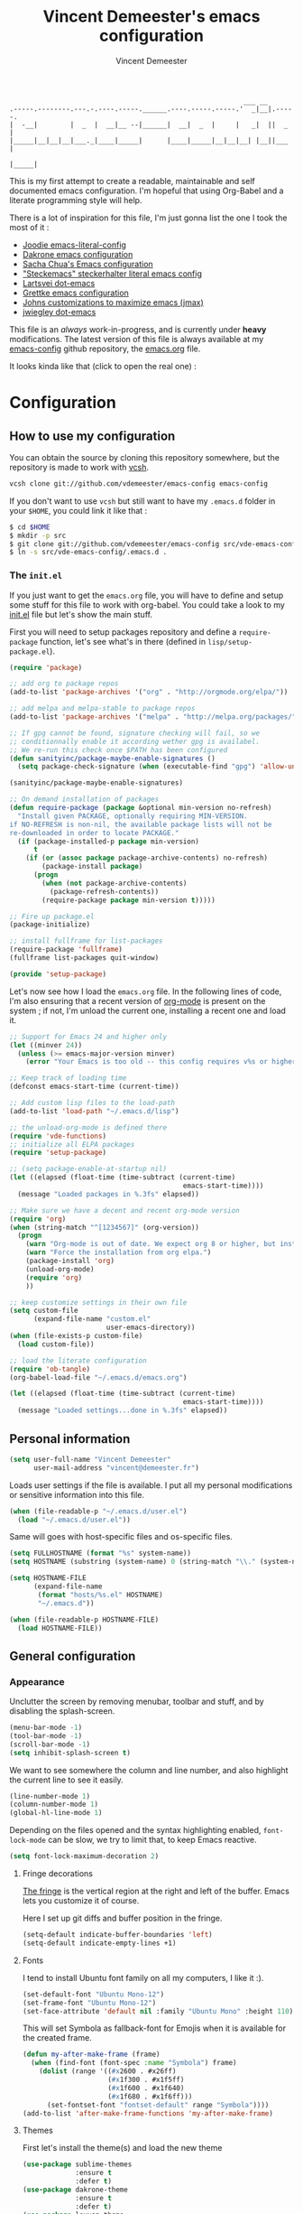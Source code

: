 #+TITLE: Vincent Demeester's emacs configuration
#+AUTHOR: Vincent Demeester
#+EMAIL: vincent [at] demeester [dot] fr

#+begin_src
                                                              ___ __
    .-----.--------.---.-.----.-----.______.----.-----.-----.'  _|__|.-----.
    |  -__|        |  _  |  __|__ --|______|  __|  _  |     |   _|  ||  _  |
    |_____|__|__|__|___._|____|_____|      |____|_____|__|__|__| |__||___  |
                                                                     |_____|
#+end_src

This is my first attempt to create a readable, maintainable and self
documented emacs configuration. I'm hopeful that using Org-Babel and a
literate programming style will help.

There is a lot of inspiration for this file, I'm just gonna list the
one I took the most of it :

- [[https://github.com/joodie/emacs-literal-config/blob/master/emacs.org][Joodie emacs-literal-config]]
- [[https://github.com/dakrone/dakrone-dotfiles/blob/master/.emacs.d/settings.org][Dakrone emacs configuration]]
- [[http://pages.sachachua.com/.emacs.d/Sacha.html][Sacha Chua's Emacs configuration]]
- [[https://github.com/steckerhalter/steckemacs/blob/master/steckemacs.org]["Steckemacs" steckerhalter literal emacs config]]
- [[https://github.com/larstvei/dot-emacs][Lartsvei dot-emacs]]
- [[https://github.com/grettke/home/blob/master/.emacs.el][Grettke emacs configuration]]
- [[https://github.com/jkitchin/jmax][Johns customizations to maximize emacs (jmax)]]
- [[https://github.com/jwiegley/dot-emacs][jwiegley dot-emacs]]

This file is an /always/ work-in-progress, and is currently under
*heavy* modifications. The latest version of this file is always
available at my [[https://github.com/vdemeester/emacs-config][emacs-config]] github repository, the [[https://github.com/vdemeester/emacs-config/blob/master/.emacs.d/emacs.org][emacs.org]] file.

It looks kinda like that (click to open the real one) :

[[./.emacs.d/images/emacs-config.png][./.emacs.d/images/emacs-config-small.png]]

* Configuration
** How to use my configuration

   You can obtain the source by cloning this repository somewhere, but the repository
   is made to work with [[https://github.com/RichiH/vcsh][vcsh]].

   #+BEGIN_SRC sh
  vcsh clone git://github.com/vdemeester/emacs-config emacs-config
   #+END_SRC

   If you don't want to use =vcsh= but still want to have my =.emacs.d= folder
   in your =$HOME=, you could link it like that :

   #+BEGIN_SRC sh
  $ cd $HOME
  $ mkdir -p src
  $ git clone git://github.com/vdemeester/emacs-config src/vde-emacs-config
  $ ln -s src/vde-emacs-config/.emacs.d .
   #+END_SRC

*** The =init.el=

    If you just want to get the =emacs.org= file, you will have to define and setup
    some stuff for this file to work with org-babel. You could take a look to my
    [[https://github.com/vdemeester/emacs-config/blob/master/.emacs.d/init.el][init.el]] file but let's show the main stuff.

    First you will need to setup packages repository and define a =require-package=
    function, let's see what's in there (defined in =lisp/setup-package.el=).


    #+BEGIN_SRC emacs-lisp :tangle no
  (require 'package)

  ;; add org to package repos
  (add-to-list 'package-archives '("org" . "http://orgmode.org/elpa/"))

  ;; add melpa and melpa-stable to package repos
  (add-to-list 'package-archives '("melpa" . "http://melpa.org/packages/"))

  ;; If gpg cannot be found, signature checking will fail, so we
  ;; conditionnally enable it according wether gpg is availabel.
  ;; We re-run this check once $PATH has been configured
  (defun sanityinc/package-maybe-enable-signatures ()
    (setq package-check-signature (when (executable-find "gpg") 'allow-unsigned)))

  (sanityinc/package-maybe-enable-signatures)

  ;; On demand installation of packages
  (defun require-package (package &optional min-version no-refresh)
    "Install given PACKAGE, optionally requiring MIN-VERSION.
  if NO-REFRESH is non-nil, the available package lists will not be
  re-downloaded in order to locate PACKAGE."
    (if (package-installed-p package min-version)
        t
      (if (or (assoc package package-archive-contents) no-refresh)
          (package-install package)
        (progn
          (when (not package-archive-contents)
            (package-refresh-contents))
          (require-package package min-version t)))))

  ;; Fire up package.el
  (package-initialize)

  ;; install fullframe for list-packages
  (require-package 'fullframe)
  (fullframe list-packages quit-window)

  (provide 'setup-package)
    #+END_SRC

    Let's now see how I load the =emacs.org= file. In the following lines of code,
    I'm also ensuring that a recent version of [[http://orgmode.org/][org-mode]] is present on the system ;
    if not, I'm unload the current one, installing a recent one and load it.

    #+BEGIN_SRC emacs-lisp :tangle no
  ;; Support for Emacs 24 and higher only
  (let ((minver 24))
    (unless (>= emacs-major-version minver)
      (error "Your Emacs is too old -- this config requires v%s or higher" minver)))

  ;; Keep track of loading time
  (defconst emacs-start-time (current-time))

  ;; Add custom lisp files to the load-path
  (add-to-list 'load-path "~/.emacs.d/lisp")

  ;; the unload-org-mode is defined there
  (require 'vde-functions)
  ;; initialize all ELPA packages
  (require 'setup-package)

  ;; (setq package-enable-at-startup nil)
  (let ((elapsed (float-time (time-subtract (current-time)
                                             emacs-start-time))))
    (message "Loaded packages in %.3fs" elapsed))

  ;; Make sure we have a decent and recent org-mode version
  (require 'org)
  (when (string-match "^[1234567]" (org-version))
    (progn
      (warn "Org-mode is out of date. We expect org 8 or higher, but instead we have %s" (org-version))
      (warn "Force the installation from org elpa.")
      (package-install 'org)
      (unload-org-mode)
      (require 'org)
      ))

  ;; keep customize settings in their own file
  (setq custom-file
        (expand-file-name "custom.el"
                          user-emacs-directory))
  (when (file-exists-p custom-file)
    (load custom-file))

  ;; load the literate configuration
  (require 'ob-tangle)
  (org-babel-load-file "~/.emacs.d/emacs.org")

  (let ((elapsed (float-time (time-subtract (current-time)
                                             emacs-start-time))))
    (message "Loaded settings...done in %.3fs" elapsed))

    #+END_SRC

** Personal information

   #+begin_src emacs-lisp
     (setq user-full-name "Vincent Demeester"
           user-mail-address "vincent@demeester.fr")
   #+end_src

   Loads user settings if the file is available. I put all my personal modifications or sensitive information into this file.

   #+BEGIN_SRC emacs-lisp
  (when (file-readable-p "~/.emacs.d/user.el")
    (load "~/.emacs.d/user.el"))
   #+END_SRC

   Same will goes with host-specific files and os-specific files.


   #+BEGIN_SRC emacs-lisp
  (setq FULLHOSTNAME (format "%s" system-name))
  (setq HOSTNAME (substring (system-name) 0 (string-match "\\." (system-name))))

  (setq HOSTNAME-FILE
        (expand-file-name
         (format "hosts/%s.el" HOSTNAME)
         "~/.emacs.d"))

  (when (file-readable-p HOSTNAME-FILE)
    (load HOSTNAME-FILE))
   #+END_SRC

** General configuration
*** Appearance

    Unclutter the screen by removing menubar, toolbar and stuff, and by disabling
    the splash-screen.

    #+begin_src emacs-lisp
      (menu-bar-mode -1)
      (tool-bar-mode -1)
      (scroll-bar-mode -1)
      (setq inhibit-splash-screen t)
    #+end_src

    We want to see somewhere the column and line number, and also highlight the
    current line to see it easily.

    #+begin_src emacs-lisp
      (line-number-mode 1)
      (column-number-mode 1)
      (global-hl-line-mode 1)
    #+end_src

    Depending on the files opened and the syntax highlighting enabled, ~font-lock-mode~
    can be slow, we try to limit that, to keep Emacs reactive.

    #+begin_src emacs-lisp
      (setq font-lock-maximum-decoration 2)
    #+end_src

**** Fringe decorations

     [[http://www.emacswiki.org/emacs/TheFringe][The fringe]] is the vertical region at the right and left of the
     buffer. Emacs lets you customize it of course.

     Here I set up git diffs and buffer position in the fringe.

     #+NAME: look-and-feel
     #+BEGIN_SRC emacs-lisp
       (setq-default indicate-buffer-boundaries 'left)
       (setq-default indicate-empty-lines +1)
     #+END_SRC

**** Fonts

     I tend to install Ubuntu font family on all my computers, I like
     it :).

     #+begin_src emacs-lisp
       (set-default-font "Ubuntu Mono-12")
       (set-frame-font "Ubuntu Mono-12")
       (set-face-attribute 'default nil :family "Ubuntu Mono" :height 110)
     #+end_src

     This will set Symbola as fallback-font for Emojis when it is available for the created frame.

     #+BEGIN_SRC emacs-lisp
       (defun my-after-make-frame (frame)
         (when (find-font (font-spec :name "Symbola") frame)
           (dolist (range '((#x2600 . #x26ff)
                            (#x1f300 . #x1f5ff)
                            (#x1f600 . #x1f640)
                            (#x1f680 . #x1f6ff)))
             (set-fontset-font "fontset-default" range "Symbola"))))
       (add-to-list 'after-make-frame-functions 'my-after-make-frame)
     #+END_SRC

**** Themes

     First let's install the theme(s) and load the new theme

     #+begin_src emacs-lisp
       (use-package sublime-themes
                    :ensure t
                    :defer t)
       (use-package dakrone-theme
                    :ensure t
                    :defer t)
       (use-package leuven-theme
                    :ensure t
                    :init
                    (load-theme 'leuven))
     #+end_src

**** Powerline

     We are going to use [[https://github.com/milkypostman/powerline][powerline]] because it is way more sexy than the default modeline design.

     #+begin_src emacs-lisp
       (use-package powerline
                    :ensure t
                    :init
                    (powerline-default-theme))
     #+end_src
*** Behaviour

    First thing first, let's define a shortcuts for editing this configuration.


    #+BEGIN_SRC emacs-lisp
      (defun my/edit-emacs-configuration ()
        (interactive)
        (find-file "~/.emacs.d/emacs.org"))

      (global-set-key "\C-ce" 'my/edit-emacs-configuration)
    #+END_SRC


    Although I don't really care, let's add a new line at the end of files.
    Some people at work will thank me for that ;-D.

    #+begin_src emacs-lisp
      (setq require-final-newline t)
    #+end_src

    Answering yes and no to each question from Emacs can be tedious, a single y or n will suffice.

    #+BEGIN_SRC emacs-lisp
  (fset 'yes-or-no-p 'y-or-n-p)
    #+END_SRC

    Add some macros to be able to conditionnally load stuff (taken
    from [[http://emacs-fu.blogspot.fr/2008/12/using-packages-functions-only-if-they.html][emacs-fu]].


    #+BEGIN_SRC emacs-lisp
      (defmacro require-maybe (feature &optional file)
        "*Try to require FEATURE, but don't signal an error if `require' fails."
        `(require ,feature ,file 'noerror))

      (defmacro when-available (func foo)
        "*Do something if FUNCTION is available."
        `(when (fboundp ,func) ,foo))
    #+END_SRC


**** Setting the PATH

     I'm playing a lot with the =$PATH= variable in my shell, and I
     sometimes pested that Emacs didn't have the same one. But thanks
     to [[https://github.com/purcell/exec-path-from-shell][exec-path-from-shell]] it's all ok now =:P=.


     #+BEGIN_SRC emacs-lisp
       (use-package exec-path-from-shell
         :ensure t
         :config
         (exec-path-from-shell-initialize)
         (exec-path-from-shell-copy-env "HISTFILE"))
     #+END_SRC


**** Encoding

     Make sur that we use ~utf-8~ by default.

     #+begin_src emacs-lisp
       (set-terminal-coding-system 'utf-8)
       (set-keyboard-coding-system 'utf-8)
       (set-language-environment "UTF-8")
       (prefer-coding-system 'utf-8)
     #+end_src

**** Mouse
     Move the mouse away to not bother.

     #+begin_src emacs-lisp
       (mouse-avoidance-mode 'jump)
     #+end_src
**** Backup files

     Files suffixed with =~= in the current directory are ugly. We are still going to use
     backup files, as it can saves some time in case of trouble, but we'll move them
     somewhere else : ~/tmp/emacs-1001~ (for a user with the uid = 1001).

     Note the we store them in /tmp so in case of a reboot, we loose them.

     #+begin_src emacs-lisp
       (defconst emacs-tmp-dir (format "%s/%s%s/" temporary-file-directory "emacs" (user-uid)))
       (setq backup-directory-alist
             `((".*" . ,emacs-tmp-dir))
             auto-save-file-name-transforms
             `((".*" ,emacs-tmp-dir t))
             auto-save-list-file-prefix emacs-tmp-dir)
     #+end_src

     Now that all the temporary files are out of the way, we can keep more of them.

     #+begin_src emacs-lisp
       (setq delete-old-versions t
             kept-new-versions 6
             kept-old-versions 2
             version-control t)
     #+end_src
**** Buffer names

     Setup uniquify so that non-unique buffer names get the parent path included to make them unique.

     #+begin_src emacs-lisp
       (use-package uniquify)
       (setq uniquify-buffer-name-style 'forward)
     #+end_src
**** Formatting

     Use space instead on tabs for indentation by default (again some people at work
     will thank me for that).

     #+begin_src emacs-lisp
       (setq-default indent-tabs-mode nil)
     #+end_src

     Let's define a few /cleaning/ functions :

- untabify the buffer

#+begin_src emacs-lisp
  (defun my/untabify-buffer ()
    (interactive)
    (untabify (point-min) (point-max)))
#+end_src

- ident the buffer, using the mode indentation stuff

#+begin_src emacs-lisp
  (defun my/indent-buffer ()
    (interactive)
    (indent-region (point-min) (point-max)))
#+end_src

- cleanup the buffer

#+begin_src emacs-lisp
  (defun my/cleanup-buffer ()
    "Perform a bunch of operations on the whitespace content of a buffer."
    (interactive)
    (my/indent-buffer)
    (my/untabify-buffer)
    (delete-trailing-whitespace))
#+end_src

- cleanup the region

#+begin_src emacs-lisp
(defun my/cleanup-region (beg end)
  "Remove tmux artifacts from region."
  (interactive "r")
  (dolist (re '("\\\\│\·*\n" "\W*│\·*"))
    (replace-regexp re "" nil beg end)))
#+end_src

And bind =cleanup-buffer= and =cleanup-region=.

#+begin_src emacs-lisp
(global-set-key (kbd "C-x M-t") 'my/cleanup-region)
(global-set-key (kbd "C-c n") 'my/cleanup-buffer)
#+end_src

For writing text, I prefer Emacs to do line wrapping for me.Also, superfluous
white-space should be shown.

#+BEGIN_SRC emacs-lisp
  (add-hook 'text-mode-hook
            (lambda()
              (turn-on-auto-fill)
              (setq show-trailing-whitespace 't))
            )
#+END_SRC
**** pretty-mode

     Pretty mode turn some stuff prettier, for example in Haskell =/== becomes =≠=, or
     =->= becomes =→=.

     #+BEGIN_SRC emacs-lisp
       (use-package pretty-mode
                    :ensure t
                    :init
                    (add-hook 'prog-mode-hook
                              'turn-on-pretty-mode))
     #+END_SRC

**** raindow-identifiers

     I read an intersting article about [[https://medium.com/p/3a6db2743a1e/][how to make syntax highlighting more useful]]
     and I really like the concept. And guess what, there's a mode for that.


     #+BEGIN_SRC emacs-lisp
       (use-package rainbow-identifiers
                    :ensure t
                    :init
                    (add-hook 'prog-mode-hook
                              (lambda () (rainbow-identifiers-mode))))
     #+END_SRC
**** Dired

     Dired is really a cool mode, let's enhance it.


     #+BEGIN_SRC emacs-lisp
       (setq diredp-hide-details-initially-flag nil)
       (use-package dired+
                    :ensure t
                    :init)
     #+END_SRC

**** Search

     Make isearch-forward put the cursor at the start of the search, not the end, so that isearch can be used for navigation. See also http://www.emacswiki.org/emacs/IsearchOtherEnd.


     #+BEGIN_SRC emacs-lisp
  (defun my-isearch-goto-match-beginning ()
    (when (and isearch-forward (not isearch-mode-end-hook-quit)) (goto-char isearch-other-end)))
  (add-hook 'isearch-mode-end-hook 'my-isearch-goto-match-beginning)
     #+END_SRC


**** selection

     One feature of IntelliJ that really rocks is the =C-w= shortcuts
     that select "intelligently". =exand-region= is doing this for
     emacs, see [[http://emacsrocks.com/e09.html][Emacs Rocks Episode 09]].

     #+BEGIN_SRC emacs-lisp
       (use-package expand-region
         :ensure t
         :bind ("C-=" . er/expand-region))
     #+END_SRC


**** Notifications
     Emacs now has notifications (freedesktop.org specifications)
     built-in. Let's load it for potential needs.

     #+BEGIN_SRC emacs-lisp
       (use-package notifications)
     #+END_SRC

     You can use it like this =\o/=.

     #+BEGIN_SRC emacs-lisp :tangle no
       (notifications-notify
           :title "You've got mail!"
           :body "There's 34 mails unread"
           :app-icon "~/.emacs.d/icons/mail.png"
           :urgency 'low)
     #+END_SRC


**** Zoom(ing)

     Being able to zoom in and out can be cool, especially when
     presenting something with emacs ; so that everybody can see
     what's written.

     #+BEGIN_SRC emacs-lisp
       (global-set-key (kbd "C-+") 'text-scale-increase)
       (global-set-key (kbd "C--") 'text-scale-decrease)
     #+END_SRC

**** Key maps & binding

     [[http://endlessparentheses.com/][Endless Parentheses]] is a great sourse of tips & trick on
     GNU/Emacs. Following [[http://endlessparentheses.com/the-toggle-map-and-wizardry.html][this]] and [[http://endlessparentheses.com/launcher-keymap-for-standalone-features.html][this]] articles, Let's define some
     keymaps for some quick toggling and launching.

     First, let's define a ~toogle-map~, that will allow to toggle some
     stuff like line numbers, minor modes and stuffs.

     #+BEGIN_SRC emacs-lisp
       (define-prefix-command 'vde/toggle-map)
       ;; The manual recommends C-c for user keys, but C-x t is
       ;; always free, whereas C-c t is used by some modes.
       (define-key ctl-x-map "t" 'vde/toggle-map)
       (define-key vde/toggle-map "c" #'column-number-mode)
       (define-key vde/toggle-map "d" #'toggle-debug-on-error)
       (define-key vde/toggle-map "e" #'toggle-debug-on-error)
       (define-key vde/toggle-map "f" #'auto-fill-mode)
       (define-key vde/toggle-map "l" #'toggle-truncate-lines)
       (define-key vde/toggle-map "q" #'toggle-debug-on-quit)
       (define-key vde/toggle-map "r" #'dired-toggle-read-only)
       (define-key vde/toggle-map' "w" #'whitespace-mode)
     #+END_SRC

     And now let's define a ~launcher-map~ to launch major modes and
     useful commands.

     #+BEGIN_SRC emacs-lisp
       (define-prefix-command 'vde/launcher-map)
       (define-key ctl-x-map "l" 'vde/launcher-map)
       (global-set-key (kbd "s-l") 'vde/launcher-map)
       (define-key vde/launcher-map "c" #'calc)
       (define-key vde/launcher-map "d" #'ediff-buffers)
       (define-key vde/launcher-map "f" #'find-dired)
       (define-key vde/launcher-map "g" #'lgrep)
       (define-key vde/launcher-map "G" #'rgrep)
       (define-key vde/launcher-map "h" #'man)    ; Help
       (define-key vde/launcher-map "s" #'shell)
       (define-key vde/launcher-map "r" #'multi-term)
       (define-key vde/launcher-map "t" #'proced) ; top
       (define-key vde/launcher-map "m" #'mu4e)   ; mails
       (define-key vde/launcher-map "u" #'mu4e-update-mail-and-index)
     #+END_SRC

**** Window

     Use ace-window to switch easily windows.

     #+BEGIN_SRC emacs-lisp
       (use-package ace-window
           :init
           (setq aw-keys '(?a ?u ?i ?e ?t ?s ?r ?n))
           (setq aw-background nil))
     #+END_SRC

**** TODO Evil

     I come from a [[http://vim.org][vim]] background and the modal editor comes with some
     really good stuff. [[http://www.emacswiki.org/Evil][Evil]] is an extensible vi layer for Emacs,
     exacty what we need. It also few /extensions/.

     #+BEGIN_SRC emacs-lisp
       (use-package evil
         :ensure t)
     #+END_SRC

     Let's change the default cursor colours to easily identify wich
     mode we are in.

     #+BEGIN_SRC emacs-lisp
       (setq evil-emacs-state-cursor '("red" box))
       (setq evil-normal-state-cursor '("green" box))
       (setq evil-visual-state-cursor '("orange" box))
       (setq evil-insert-state-cursor '("red" bar))
       (setq evil-replace-state-cursor '("red" bar))
       (setq evil-operator-state-cursor '("red" hollow))
     #+END_SRC

     And define some /internals/.

     #+BEGIN_SRC emacs-lisp
       (setq evil-search-module 'evil-search)
     #+END_SRC

***** evil-leader

      The [[https://github.com/cofi/evil-leader][evil-leader]] extension provides the <leader> feature from Vim
      that provides an easy way to bind keys under a variable prefix
      key.

      #+BEGIN_SRC emacs-lisp
        (use-package evil-leader
          :ensure t
          :requires evil
          :init
          (global-evil-leader-mode t))

        (evil-leader/set-leader ",")
        (evil-leader/set-key
          "e" 'find-file
          "b" 'switch-to-buffer
          "k" 'kill-buffer)
      #+END_SRC

***** evil-args

      The [[https://github.com/wcsmith/evil-args][evil-args]] extension provides motions and text objects for
      delimited arguments in Evil.


      #+BEGIN_SRC emacs-lisp
        (use-package evil-args
          :ensure t
          :requires evil
          :config
          (progn
            ;; bind evil-args text objects
            (define-key evil-inner-text-objects-map "a" 'evil-inner-arg)
            (define-key evil-outer-text-objects-map "a" 'evil-outer-arg)
            ;; bind evil-forward/backward-args
            (define-key evil-normal-state-map "L" 'evil-forward-arg)
            (define-key evil-normal-state-map "H" 'evil-backward-arg)
            (define-key evil-motion-state-map "L" 'evil-forward-arg)
            (define-key evil-motion-state-map "H" 'evil-backward-arg)
            ;; bind evil-jump-out-args
            (define-key evil-normal-state-map "K" 'evil-jump-out-args)
            ))
      #+END_SRC


*** Server mode

    Start a server in not already running. I usually start emacs as a
    daemon when at the start of the computer, but you never know =;-)=.

    I have an error about /unsafe directory/ for =/tmp/emacs100=, that's
    why the advice is there, to ignore the error (from [[http://stackoverflow.com/a/17069276/89249][stackoverflow]]).

    #+BEGIN_SRC emacs-lisp
  (defadvice server-ensure-safe-dir (around
                                     my-around-server-ensure-safe-dir
                                     activate)
    "Ignores any errors raised from server-ensure-safe-dir"
    (ignore-errors ad-do-it))
  (unless (string= (user-login-name) "root")
    (require 'server)
    (when (or (not server-process)
             (not (eq (process-status server-process)
                    'listen)))
      (unless (server-running-p server-name)
        (server-start))))
    #+END_SRC

** Modes
*** Discover my major

    #+BEGIN_QUOTE
    Discover key bindings and their meaning for the current Emacs major mode.

    The command is inspired by discover.el and also uses the makey library. I thought, “Hey! Why not parse the information about the major mode bindings somehow and display that like discover.el does…”
    #+END_QUOTE


    #+BEGIN_SRC emacs-lisp
      (use-package discover-my-major
        :ensure t
        :bind ("C-h C-m" . discover-my-major))
    #+END_SRC

*** Manage my minor

    Let's also use =manage-my-minor= to be able to enable/disable
    minor-modes.


    #+BEGIN_SRC emacs-lisp
      (use-package manage-minor-mode
        :ensure t
        :bind ("C-c x n" . manage-minor-mode))
    #+END_SRC


*** Helm

     #+BEGIN_QUOTE
     Helm is incremental completion and selection narrowing framework for Emacs. It will help steer you in the right direction when you’re looking for stuff in Emacs (like buffers, files, etc).

     Helm is a fork of anything.el originaly written by Tamas Patrovic and can be considered to be its successor. Helm sets out to clean up the legacy code in anything.el and provide a cleaner, leaner and more modular tool, that’s not tied in the trap of backward compatibility.
     #+END_QUOTE

     By default the /completion/ on the selected line is done by =C-z=
     (the function is =helm-execute-persistent-action=) and =Tab= is
     used for showing action you can do on it. Let's invert them as
     =Tab= is used for completion in other tools (shells for example).

     Let's define that all helm commands will be prefixed by =C-h=,
     =C-h x= will be =Helm M-x=.

     #+begin_src emacs-lisp
       (use-package helm
         :ensure t
         :config
         (progn
           (require 'helm-config)
           (setq helm-idle-delay 0.1
                 helm-input-idle-delay 0.1
                 helm-buffer-max-length 40
                 helm-M-x-always-save-history t
                 helm-move-to-line-cycle-in-source t
                 helm-ff-file-name-history-use-recentf t
                 ;; Enable fuzzy matching
                 helm-M-x-fuzzy-match t
                 helm-buffers-fuzzy-matching t
                 helm-recentf-fuzzy-match t)
           (add-to-list 'helm-sources-using-default-as-input 'helm-source-man-pages)
           ;; Rebind actions
           (define-key helm-map (kbd "<tab>") 'helm-execute-persistent-action)
           (define-key helm-map (kbd "C-i") 'helm-execute-persistent-action)
           (define-key helm-map (kbd "C-z") 'helm-select-action)
           (helm-autoresize-mode t)
           (helm-mode 1))
         :bind (("C-c h" . helm-command-prefix)
                ("C-x C-f" . helm-find-files)
                ("M-x" . helm-M-x)
                ("C-c b" . helm-mini)
                ("C-x C-b" . helm-buffers-list)
                ("M-y" . helm-show-kill-ring)
                ("C-x c o" . helm-occur)))
       ;; (add-to-list 'helm-completing-read-handlers-alist '(org-refile)) ; helm-mode does not do org-refile well
       ;; (add-to-list 'helm-completing-read-handlers-alist '(org-agenda-refile)) ; same goes for org-agenda-refile
     #+end_src

     Because it can be hard to remember all keybindings, let's use
     =helm-descbinds=.

     #+BEGIN_SRC emacs-lisp
       (use-package helm-descbinds
         :ensure t
         :defer t
         :bind ("C-h b" . helm-descbinds))
     #+END_SRC


     #+BEGIN_SRC emacs-lisp
       (use-package helm-gtags
         :ensure t)
       ;; (helm-gtags-mode 1)
     #+END_SRC

***** helm-swoop

      =helm-swoop= is a great Helm powered buffer search/occur interface:

      #+BEGIN_SRC emacs-lisp
        (use-package helm-swoop
          :ensure t
          :defer t
          :bind (("C-S-s" . helm-swoop)
                 ("M-I" . helm-swoop-back-to-last-point))
          :config
          (progn
            (define-key isearch-mode-map (kbd "M-i") 'helm-swoop-from-isearch)
            (define-key helm-swoop-map (kbd "M-i") 'helm-multi-swoop-all-from-helm-swoop)))
      #+END_SRC

***** helm-google

      #+BEGIN_QUOTE
      Emacs Helm Interface for quick Google searches
      #+END_QUOTE

      #+BEGIN_SRC emacs-lisp
        (use-package helm-google
          :ensure t)
      #+END_SRC

*** Hydra

     #+BEGIN_QUOTE
     Once you summon the Hydra through the prefixed binding (the body + any one head), all heads can be called in succession with only a short extension.
     
     The Hydra is vanquished once Hercules, any binding that isn't the Hydra's head, arrives. Note that Hercules, besides vanquishing the Hydra, will still serve his original purpose, calling his proper command. This makes the Hydra very seamless, it's like a minor mode that disables itself auto-magically.
     #+END_QUOTE

    Hydra is quite impressive, a [[https://www.youtube.com/watch?v%3D_qZliI1BKzI][video]] is gonna be more than a long
    explanation.


    #+BEGIN_SRC emacs-lisp
      (use-package hydra
        :ensure t
        :config
        (hydra-add-font-lock)
        ;; Zooming
        (defhydra hydra-zoom (global-map "<f2>")
          "zoom"
          ("g" text-scale-increase "in")
          ("l" text-scale-decrease "out"))
        ;; Toggling modes
        (global-set-key
         (kbd "C-c C-v")
         (defhydra hydra-toggle-simple (:color blue)
           "toggle"
           ("a" abbrev-mode "abbrev")
           ("d" toggle-debug-on-error "debug")
           ("f" auto-fill-mode "fill")
           ("t" toggle-truncate-lines "truncate")
           ("w" whitespace-mode "whitespace")
           ("q" nil "cancel")))
        ;; Buffer menu
        (defhydra hydra-buffer-menu (:color pink
                                            :hint nil)
          "
      ^Mark^ ^Unmark^ ^Actions^ ^Search
      ^^^^^^^^----------------------------------------------------------------- (__)
      _m_: mark _u_: unmark _x_: execute _R_: re-isearch (oo)
      _s_: save _U_: unmark up _b_: bury _I_: isearch /------\\/
      _d_: delete ^ ^ _g_: refresh _O_: multi-occur / | ||
      _D_: delete up ^ ^ _T_: files only: % -28`Buffer-menu-files-only^^ * /\\---/\\
      _~_: modified ^ ^ ^ ^ ^^ ~~ ~~
      "
          ("m" Buffer-menu-mark)
          ("u" Buffer-menu-unmark)
          ("U" Buffer-menu-backup-unmark)
          ("d" Buffer-menu-delete)
          ("D" Buffer-menu-delete-backwards)
          ("s" Buffer-menu-save)
          ("~" Buffer-menu-not-modified)
          ("x" Buffer-menu-execute)
          ("b" Buffer-menu-bury)
          ("g" revert-buffer)
          ("T" Buffer-menu-toggle-files-only)
          ("O" Buffer-menu-multi-occur :color blue)
          ("I" Buffer-menu-isearch-buffers :color blue)
          ("R" Buffer-menu-isearch-buffers-regexp :color blue)
          ("c" nil "cancel")
          ("v" Buffer-menu-select "select" :color blue)
          ("o" Buffer-menu-other-window "other-window" :color blue)
          ("q" quit-window "quit" :color blue))
        (define-key Buffer-menu-mode-map "." 'hydra-buffer-menu/body)
        ;; apropos
        (defhydra hydra-apropos (:color blue
                                        :hint nil)
          "
      _a_propos _c_ommand
      _d_ocumentation _l_ibrary
      _v_ariable _u_ser-option
      ^ ^ valu_e_"
          ("a" apropos)
          ("d" apropos-documentation)
          ("v" apropos-variable)
          ("c" apropos-command)
          ("l" apropos-library)
          ("u" apropos-user-option)
          ("e" apropos-value))
        (global-set-key (kbd "C-c h") 'hydra-apropos/body)
        ;; Window managing
        (global-set-key
         (kbd "C-M-o")
         (defhydra hydra-window (:color amaranth)
           "
      Move Point^^^^   Move Splitter   ^Ace^                       ^Split^
      --------------------------------------------------------------------------------
      _w_, _<up>_      Shift + Move    _C-a_: ace-window           _2_: split-window-below
      _a_, _<left>_                    _C-s_: ace-window-swap      _3_: split-window-right
      _s_, _<down>_                    _C-d_: ace-window-delete    ^ ^
      _d_, _<right>_                   ^   ^                       ^ ^
      You can use arrow-keys or WASD.
      "
           ("2" split-window-below nil)
           ("3" split-window-right nil)
           ("a" windmove-left nil)
           ("s" windmove-down nil)
           ("w" windmove-up nil)
           ("d" windmove-right nil)
           ("A" hydra-move-splitter-left nil)
           ("S" hydra-move-splitter-down nil)
           ("W" hydra-move-splitter-up nil)
           ("D" hydra-move-splitter-right nil)
           ("<left>" windmove-left nil)
           ("<down>" windmove-down nil)
           ("<up>" windmove-up nil)
           ("<right>" windmove-right nil)
           ("<S-left>" hydra-move-splitter-left nil)
           ("<S-down>" hydra-move-splitter-down nil)
           ("<S-up>" hydra-move-splitter-up nil)
           ("<S-right>" hydra-move-splitter-right nil)
           ("C-a" ace-window nil)
           ("u" hydra--universal-argument nil)
           ("C-s" (lambda () (interactive) (ace-window 4)) nil)
           ("C-d" (lambda () (interactive) (ace-window 16)) nil)
           ("q" nil "quit")))
        )
    #+END_SRC


*** Auto-complete

    #+BEGIN_QUOTE
    Auto-Complete is an intelligent auto-completion extension for
    Emacs. It extends the standard Emacs completion interface and
    provides an environment that allows users to concentrate more on
    their own work.
    #+END_QUOTE

    Install and use a basic configuration for auto-complete and setup defaults.

    #+BEGIN_SRC emacs-lisp
      (use-package auto-complete
        :ensure t
        :config
        (progn
          (require 'auto-complete-config)
          (setq ac-use-fuzzy t
                ac-auto-start t
                ac-use-quick-help nil
                ac-ignore-case t)
          (set-default 'ac-sources
                       '(ac-source-imenu
                         ac-source-dictionary
                         ac-source-words-in-buffer
                         ac-source-words-in-same-mode-buffers
                         ac-source-words-in-all-buffer))
          (dolist (mode '(magit-log-edit-mode
                          log-edit-mode org-mode text-mode haml-mode
                          git-commit-mode
                          sass-mode yaml-mode csv-mode espresso-mode haskell-mode
                          html-mode nxml-mode sh-mode smarty-mode clojure-mode
                          lisp-mode textile-mode markdown-mode tuareg-mode
                          js3-mode css-mode less-css-mode sql-mode
                          sql-interactive-mode
                          inferior-emacs-lisp-mode))
            (add-to-list 'ac-modes mode))
          (global-auto-complete-mode t))
        )
    #+END_SRC


*** deft

    #+BEGIN_QUOTE
    Deft is an Emacs mode for quickly browsing, filtering, and editing
    directories of plain text notes, inspired by Notational Velocity.
    #+END_QUOTE

    Deft is cool to use with org-mode, let's use it for notes.

    #+BEGIN_SRC emacs-lisp
      (use-package deft
        :ensure t
        :config
        (progn
          (setq deft-extension "org"
                deft-text-mode 'org-mode
                deft-directory "~/desktop/org/notes"
                deft-use-filename-as-title t))
        :bind ("<f9>" . deft))
    #+END_SRC

*** Version control integration
**** Git

     #+begin_src emacs-lisp
       (use-package git-commit-mode
         :ensure t)
       (use-package git-rebase-mode
         :ensure t)
       (use-package gitignore-mode
         :ensure t)
       (use-package gitconfig-mode
         :ensure t)
       (use-package gitattributes-mode
         :ensure t)
     #+end_src


***** magit

      #+begin_src emacs-lisp
        (use-package magit
          :ensure t
          :bind ("C-c g" . magit-status))
      #+end_src

****** Magit git-svn integration

       At work, I use ~git-svn~ to be able to use git locally but integrating in the
       subversion they use. Integrating ~magit~ and ~git-svn~ is a bonus but, as it
       exists, let's do it :).

       #+begin_src emacs-lisp
         (use-package magit-svn
           :ensure t)
       #+end_src

       The /quick key/ to get the ~magit-svn~ menu is ~N~.
***** git fringe decoration

      #+begin_src emacs-lisp
        (when (window-system)
          (use-package git-gutter-fringe
            :ensure t
            :config (global-git-gutter-mode +1)))
      #+end_src emacs-lisp

***** git-annex

      [[http://git-annex.branchable.com/][Git-annex]] is a wonderful piece of software that I use a lot in my repositories.

      #+BEGIN_QUOTE
      git-annex allows managing files with git, without checking the file contents into git. While that may seem paradoxical, it is useful when dealing with files larger than git can currently easily handle, whether due to limitations in memory, time, or disk space.
      #+END_QUOTE

      In Emacs, it integrates with magit and dired mode. The annex subcommand for magit is ~@~.

      #+begin_src emacs-lisp
        (use-package git-annex
          :ensure t)
        (use-package magit-annex
          :ensure t)
      #+end_src

***** git-timemachine
      I recently discovered an extremely cool package called git-timemachine that allows you to step though the git history of the file you’re currently editing in Emacs.

      #+BEGIN_SRC emacs-lisp
        (use-package git-timemachine
          :ensure t)
      #+END_SRC

***** git-blame

      #+BEGIN_SRC emacs-lisp
        (use-package git-blame
          :ensure t)
      #+END_SRC

*** highlight-symbol

    #+BEGIN_QUOTE
    Automatic and manual symbol highlighting for Emacs
    #+END_QUOTE

    Highlights the word/symbol at point and any other occurrences in
    view. Also allows to jump to the next or previous occurrence.


    #+BEGIN_SRC emacs-lisp
      (use-package highlight-symbol
        :ensure t
        :config
        (progn
          (setq highlight-symbol-on-navigation-p t)
          (add-hook 'prog-mode-hook 'highlight-symbol-mode))
        :bind (("C-<f3>" . highlight-symbol-at-point)
               ("<f3>" . highlight-symbol-next)
               ("S-<f3>" . highlight-symbol-prev)
               ("M-<f3>" . highlight-symbol-query-replace)))
    #+END_SRC

*** move-text

    Allows to move the current line or region up/down. The source code is
    on the Wiki: http://www.emacswiki.org/emacs/move-text.el

    #+BEGIN_SRC emacs-lisp
      (use-package move-text
        :ensure t
        :config (move-text-default-bindings))
    #+END_SRC

** Terminal

   Let's install and use [[http://www.emacswiki.org/emacs/MultiTerm][multi-term]], which is a cool addition to =term.el=.

   #+BEGIN_SRC emacs-lisp
     (use-package multi-term
       :ensure t
       :bind (("M-[" . multi-term-prev)
              ("M-]" . multi-term-next)))
   #+END_SRC

** multiple-cursors

   Multiple cursors for Emacs, this is a pretty /badass/ functionnality.

   #+BEGIN_SRC emacs-lisp
     (use-package multiple-cursors
       :ensure t
       :bind (("C-S-c C-S-c" . mc/edit-lines)
              ("C->" . mc/mark-next-like-this)
              ("C-<" . mc/mark-previous-like-this)
              ("C-c C-<" . mc/mark-all-like-this)))
   #+END_SRC


** Flycheck

   #+BEGIN_QUOTE
   Flycheck is a modern on-the-fly syntax checking extension for GNU Emacs 24, intended as replacement for the older Flymake extension which is part of GNU Emacs.

   It uses various syntax checking and linting tools to check the contents of buffers, and reports warnings and errors directly in the buffer, or in an optional error list.
   #+END_QUOTE

   Let's install it and configure it for the common part. The language
   specifics will be defined in the corresponding language section.

   #+BEGIN_SRC emacs-lisp
     (use-package flycheck
       :ensure t
       :config
       (progn
         (setq-default flycheck-disabled-checkers '(emacs-lisp-checkdoc))
         (setq flycheck-indication-mode 'right-fringe)
         (add-hook 'after-init-hook #'global-flycheck-mode)))
   #+END_SRC

** Org

   #+BEGIN_QUOTE
   Org-mode is a powerful system for organizing your complex life with simple plain-text files. It seamlessly integrates all your notes, mindmaps, TODO lists, calendar, day planner, and project schedules into a single system that can be easily searched (e.g. by grep), encrypted (e.g. by GnuPG), backed up and synced (e.g. by Dropbox), imported/exported, and accessed on the go (e.g. on an iPhone or Android smartphone). It can even be used for authoring web pages and documents.
   #+END_QUOTE

   Depending on how this section grows, org-mode might need its own litterate
   org configuration file.

*** Standard configuration

     First let's define the default directory for the =org= files, the one to be added
     to the agenda and the archives.

     #+begin_src emacs-lisp
       (require 'find-lisp)
       (setq org-directory "~/desktop/org/")
       (setq org-agenda-files (find-lisp-find-files "~/desktop/org/todos/" "\.org$"))
       (setq org-archive-location (concat org-directory "archive/%s_archive::"))
     #+end_src

     We'll also set which files should be opened using org-mode :
     =*.org=, =*.org_archive=, =*.txt=.

     #+begin_src emacs-lisp
       (add-to-list 'auto-mode-alist '("\\.\\(org\\|org_archive\\|txt\\)$" . org-mode))
     #+end_src

     Let's also define the default /todo-keywords/ and the workflow
     between them.

- =TODO= : task not started yet, part of the backlog :)
- =PROGRESS= : task that are currently in progress, should be a minimum
- =BLOCKED= : task that I start working on but cannot anymore (for
  some reason), thus they are blocked
- =REVIEW= : task that should be done, but I need or wait for a
  review (by someone else or by me)
- =DONE= : task that are completed.
- =ARCHIVED= : same as done but keep it here (and not moving into archive)

  #+begin_src emacs-lisp
       (defface org-progress ; font-lock-warning-face
         (org-compatible-face nil
           '((((class color) (min-colors 16) (background light)) (:foreground "#A197BF" :bold t :background "#E8E6EF" :box (:line-width 1 :color "#A197BF")))
             (((class color) (min-colors 8)  (background light)) (:foreground "blue"  :bold t))
             (t (:inverse-video t :bold t))))
         "Face for PROGRESS keywords."
         :group 'org-faces)
       (defface org-cancelled ; font-lock-warning-face
         (org-compatible-face nil
           '((((class color) (min-colors 16) (background light)) (:foreground "#3D3D3D" :bold t :background "#7A7A7A" :box (:line-width 1 :color "#3D3D3D")))
             (((class color) (min-colors 8)  (background light)) (:foreground "black"  :bold t))
             (t (:inverse-video t :bold t))))
         "Face for PROGRESS keywords."
         :group 'org-faces)
       (defface org-review ; font-lock-warning-face
         (org-compatible-face nil
           '((((class color) (min-colors 16) (background light)) (:foreground "#FC9B17" :bold t :background "#FEF2C2" :box (:line-width 1 :color "#FC9B17")))
             (((class color) (min-colors 8)  (background light)) (:foreground "yellow"  :bold t))
             (t (:inverse-video t :bold t))))
         "Face for PROGRESS keywords."
         :group 'org-faces)
       (defface org-blocked ; font-lock-warning-face
         (org-compatible-face nil
           '((((class color) (min-colors 16) (background light)) (:foreground "#FF8A80" :bold t :background "#ffdad6" :box (:line-width 1 :color "#FF8A80")))
             (((class color) (min-colors 8)  (background light)) (:foreground "red"  :bold t))
             (t (:inverse-video t :bold t))))
         "Face for PROGRESS keywords."
         :group 'org-faces)

       (setq org-todo-keywords
             (quote ((sequence "TODO(t!)" "PROGRESS(p!)" "BLOCKED" "REVIEW" "|" "DONE(d!)" "ARCHIVED")
                     (sequence "REPORT(r!)" "BUG" "KNOWNCAUSE" "|" "FIXED(f!)")
                     (sequence "|" "CANCELLED(c@)"))))


       (setq org-todo-keyword-faces
             (quote (("TODO" . org-todo)
                     ("PROGRESS" . org-progress)
                     ("BLOCKED" . org-blocked)
                     ("REVIEW" . org-review)
                     ("DONE" . org-done)
                     ("ARCHIVED" . org-done)
                     ("CANCELLED" . org-cancelled)
                     ("REPORT" . org-todo)
                     ("BUG" . org-blocked)
                     ("KNOWNCAUSE" . org-review)
                     ("FIXED" . org-done))))

       (setq org-todo-state-tags-triggers
             (quote (("CANCELLED" ("CANCELLED" . t)))))
  #+end_src

  Undefine some binding (=C-c [=, =C-c ]= since this breaks org-agenda files that
  have been defined in this file (a directory).

  #+begin_src emacs-lisp
       (add-hook 'org-mode-hook
                 '(lambda ()
                    (org-defkey org-mode-map "\C-c[" 'undefined)
                    (org-defkey org-mode-map "\C-c]" 'undefined)
                    (org-defkey org-mode-map "\C-c;" 'undefined))
                 'append)
  #+end_src

  All org-mode buffers will be automatically saved each hours.

  #+BEGIN_SRC emacs-lisp
       (run-at-time "00:59" 3600 'org-save-all-org-buffers)
  #+END_SRC

  And add some miscellaneous stuff.

  #+BEGIN_SRC emacs-lisp
       (setq
        org-completion-use-ido t         ;; use IDO for completion
        org-cycle-separator-lines 0      ;; Don't show blank lines
        org-catch-invisible-edits 'error ;; don't edit invisible text
        )
  #+END_SRC

*** Speed commands

    Org-mode speed keys (or spee commands) are really cool, here is a
    quotation from the manual

    #+BEGIN_QUOTE
    Single keys can be made to execute commands when the cursor is at the beginning of a headline, i.e., before the first star.
    #+END_QUOTE

    #+BEGIN_SRC emacs-lisp
      (setq org-use-speed-commands t)
    #+END_SRC

    However the default =n= (next) and =p= (previous) speed keys
    aren't optimal for my use. When I go to the next one using speed
    commands I want the others closed. Let's redefine it.

    #+BEGIN_SRC emacs-lisp
      (defun my/org-show-next-heading-tidily ()
        "Show next entry, keeping other entries closed."
        (if (save-excursion (end-of-line) (outline-invisible-p))
            (progn (org-show-entry) (show-children))
          (outline-next-heading)
          (unless (and (bolp) (org-on-heading-p))
            (org-up-heading-safe)
            (hide-subtree)
            (error "Boundary reached"))
          (org-overview)
          (org-reveal t)
          (org-show-entry)
          (show-children)))

      (defun my/org-show-previous-heading-tidily ()
        "Show previous entry, keeping other entries closed."
        (let ((pos (point)))
          (outline-previous-heading)
          (unless (and (< (point) pos) (bolp) (org-on-heading-p))
            (goto-char pos)
            (hide-subtree)
            (error "Boundary reached"))
          (org-overview)
          (org-reveal t)
          (org-show-entry)
          (show-children)))
    #+END_SRC

    And let's bind it.

    #+BEGIN_SRC emacs-lisp
      (setq org-speed-commands-user '(("n" . my/org-show-next-heading-tidily)
                                      ("p" . my/org-show-previous-heading-tidily)
                                      (":" . org-set-tags-command)
                                      ("c" . org-toggle-checkbox)
                                      ("d" . org-cut-special)
                                      ("P" . org-set-property)
                                      ("C" . org-clock-display)
                                      ("z" . (lambda () (interactive)
                                               (org-tree-to-indirect-buffer)
                                               (other-window 1)
                                               (delete-other-windows)))))
    #+END_SRC

*** Captures

    First thing first, bind a key sequence to org-capture.

    #+BEGIN_SRC emacs-lisp
      (global-set-key (kbd "C-c r") 'org-capture)
    #+END_SRC

    Setup captures templates..

    #+BEGIN_SRC emacs-lisp
      (setq org-capture-templates
            '(;; other entries
              ("j" "Journal entry" plain
               (file+datetree+prompt "~/desktop/org/journal.org")
               "%K - %a\n%i\n%?\n")
              ;; other entries
              ))
    #+END_SRC

*** Code blocks

     We are using a lot of code block in org-mode, in this file for example ; let's
     /fontify/ the code blocks first.

     #+begin_src emacs-lisp
       (setq org-src-fontify-natively t)
     #+end_src

     Add a function to easily add a code block and bind it.

     #+begin_src emacs-lisp
       (defun my/org-insert-src-block (src-code-type)
         "Insert a `SRC-CODE-TYPE' type source code block in org-mode."
         (interactive
          (let ((src-code-types
                 '("emacs-lisp" "python" "C" "sh" "java" "js" "clojure" "C++" "css"
                   "calc" "asymptote" "dot" "gnuplot" "ledger" "lilypond" "mscgen"
                   "octave" "oz" "plantuml" "R" "sass" "screen" "sql" "awk" "ditaa"
                   "haskell" "latex" "lisp" "matlab" "ocaml" "org" "perl" "ruby"
                   "scheme" "sqlite" "rust" "scala" "golang")))
            (list (ido-completing-read "Source code type: " src-code-types))))
         (progn
           (newline-and-indent)
           (insert (format "#+BEGIN_SRC %s\n" src-code-type))
           (newline-and-indent)
           (insert "#+END_SRC\n")
           (previous-line 2)
           (org-edit-src-code)))

       (add-hook 'org-mode-hook
                 '(lambda ()
                    (local-set-key (kbd "C-c s e") 'org-edit-src-code)
                    (local-set-key (kbd "C-c s i") 'my/org-insert-src-block))
                 'append)
     #+end_src

*** Mobile

    Define some stuff for the /org-mobile/ synchronization. The
    =org-mobile-directory= is a on a remote ssh, defined in the
    =~/.emacs.d/user.el= file (using =(setq personal-org-mobile-directory "")=).

    #+BEGIN_SRC emacs-lisp
      (require 'org-mobile)
      (setq org-mobile-directory personal-org-mobile-directory)
      (setq org-mobile-inbox-for-pull "~/desktop/org/todos/inbox.org")
      (setq org-mobile-files '("~/desktop/org/todos/"))
    #+END_SRC

*** Archives

    We want to be able to archive some /done/ projects. Let's load
    org-archive and configure it.

    #+BEGIN_SRC emacs-lisp
      (require 'org-archive)
      (setq org-archive-location (concat org-directory "archive/%s_archive::"))
    #+END_SRC
*** Tags

    Tags should be displayed from the 90 column.

    #+BEGIN_SRC emacs-lisp
      (setq org-tags-column -90)
    #+END_SRC

    Define a list of default tags that should apply for all org-mode
    buffers.

    #+BEGIN_SRC emacs-lisp
      (setq org-tag-alist '(
                           ("important" . ?i)
                           ("urgent" . ?u)
                           ("ongoing" . ?o)   ;; ongoing "project", use to filter big project that are on the go
                           ("@home" . ?h)     ;; needs to be done at home
                           ("@work" . ?w)     ;; needs to be done at work
                           ("@client" . ?c)   ;; needs to be done at a client place (consulting..)
                           ("dev" . ?e)       ;; this is a development task
                           ("infra" . ?a)     ;; this is a sysadmin/infra task
                           ("document" . ?d)  ;; needs to produce a document (article, post, ..)
                           ("download" . ?D)  ;; needs to download something
                           ("media" . ?m)     ;; this is a media (something to watch, listen, record, ..)
                           ("mail" . ?M)      ;; mail-related (to write & send or to read)
                           ))
    #+END_SRC

    Note that =important= and =urgent= helps me prioritize my
    /todos/, in a /quadrant fashion way/.

    | Important          | *Kaizen*        | *Panic*             |
    | /tag important/    | improvements    | emergency           |
    |--------------------+-----------------+---------------------|
    | Less Important     | *Organics*      | Social *investment* |
    | /no tag important/ | inspiration     | Social activities   |
    |--------------------+-----------------+---------------------|
    |                    | Less Urgent     | Urgent              |
    |                    | /no tag urgent/ | /tag urgent/        |


*** Agenda(s)

    First thing first, bind a key sequence to org-agenda.

    #+BEGIN_SRC emacs-lisp
      (global-set-key (kbd "C-c a") 'org-agenda)
    #+END_SRC

    Then set custom agendas.. For the syntax, look in worg : [[http://orgmode.org/worg/org-tutorials/advanced-searching.html][Advanced
    searching]] and [[http://orgmode.org/worg/org-tutorials/org-custom-agenda-commands.html][Custom Agenda Commands]].

    #+BEGIN_SRC emacs-lisp
      (setq org-agenda-custom-commands
            '(("w" todo "TODO"
               ((org-agenda-sorting-strategy '(priority-down))
                (org-agenda-prefix-format "  Mixed: ")))
              ("p" todo "PROGRESS"
               ((org-agenda-sorting-strategy '(priority-down))
                (org-agenda-prefix-format "  Mixed: ")))
              ("r" todo "REVIEW"
               ((org-agenda-sorting-strategy '(priority-down))
                (org-agenda-prefix-format "  Mixed: ")))
              ("b" todo "BLOCKED"
               ((org-agenda-sorting-strategy '(priority-down))
                (org-agenda-prefix-format "  Mixed: ")))
              ;; Panic tasks : urgent & important
              ;; Probably the most important to do, but try not have to much of them..
              ("P" . "Panic -emergency-")
              ("Pt" "TODOs" tags-todo "important&urgent/!TODO"
               ((org-agenda-sorting-strategy '(priority-down))
                (org-agenda-prefix-format "  Mixed: ")))
              ("Pb" "BLOCKEDs" tags-todo "important&urgent/!BLOCKED"
               ((org-agenda-sorting-strategy '(priority-down))
                (org-agenda-prefix-format "  Mixed: ")))
              ("Pr" "REVIEWs" tags-todo "important&urgent/!REVIEW"
               ((org-agenda-sorting-strategy '(priority-down))
                (org-agenda-prefix-format "  Mixed: ")))
              ;; Kaizen tasks : important but not urgent
              ("K" . "Kaizen -improvement-")
              ("Kt" "TODOs" tags-todo "important&-urgent/!TODO"
               ((org-agenda-sorting-strategy '(priority-down))
                (org-agenda-prefix-format "  Mixed: ")))
              ("Kb" "BLOCKEDs" tags-todo "important&-urgent/!BLOCKED"
               ((org-agenda-sorting-strategy '(priority-down))
                (org-agenda-prefix-format "  Mixed: ")))
              ("Kr" "REVIEWs" tags-todo "important&-urgent/!REVIEW"
               ((org-agenda-sorting-strategy '(priority-down))
                (org-agenda-prefix-format "  Mixed: ")))
              ;; Social investment : urgent
              ("S" . "Social -investment-")
              ("St" "TODOs" tags-todo "-important&urgent/!TODO"
               ((org-agenda-sorting-strategy '(priority-down))
                (org-agenda-prefix-format "  Mixed: ")))
              ("Sb" "BLOCKEDs" tags-todo "-important&urgent/!BLOCKED"
               ((org-agenda-sorting-strategy '(priority-down))
                (org-agenda-prefix-format "  Mixed: ")))
              ("Sr" "REVIEWs" tags-todo "-important&urgent/!REVIEW"
               ((org-agenda-sorting-strategy '(priority-down))
                (org-agenda-prefix-format "  Mixed: ")))
              ;; Organics
              ("O" . "Organics -inspiration-")
              ("Ot" "TODOs" tags-todo "-important&-urgent/!TODO"
               ((org-agenda-sorting-strategy '(priority-down))
                (org-agenda-prefix-format "  Mixed: ")))
              ("Ob" "BLOCKEDs" tags-todo "-important&-urgent/!BLOCKED"
               ((org-agenda-sorting-strategy '(priority-down))
                (org-agenda-prefix-format "  Mixed: ")))
              ("Or" "REVIEWs" tags-todo "-important&-urgent/!REVIEW"
               ((org-agenda-sorting-strategy '(priority-down))
                (org-agenda-prefix-format "  Mixed: ")))
            ("N" search ""
             ((org-agenda-files '("~org/notes.org"))
              (org-agenda-text-search-extra-files nil)))))
    #+END_SRC

*** Externals (caldav, issues, ..)
**** General (org-sync)


     #+BEGIN_SRC emacs-lisp
       (add-to-list 'load-path "~/.emacs.d/lisp/org-sync")
       (mapc 'load
             '("org-element" "os" "os-bb" "os-github" "os-rmine"))
     #+END_SRC


**** Redmine

     On some project (mainly @work), redmine is used. As I'm using
     org-mode for tracking the stuff I do and the time I spent on it,
     let's integrate org-mode and redmine.

     #+BEGIN_SRC emacs-lisp
       (use-package org-redmine
         :ensure t)
     #+END_SRC

     The uri of the redmine(s) will be specified in a org-babel
     matter in the org files that need it. Still have to define a
     default template.

**** Trello

     On some project, [[https://trello.com/][Trello]] is used and, there a emacs package for
     that :).

     #+BEGIN_SRC emacs-lisp
       (use-package org-trello
         :ensure t)
     #+END_SRC

     Now, a /manual/ step will be to install consumer key and stuff
     (see [[https://org-trello.github.io/trello-setup.html][documentation]] for that).

*** Pomodoro


    #+BEGIN_SRC emacs-lisp
      (use-package org-pomodoro
        :ensure t)
    #+END_SRC

*** Publishing

    Let's configure the publishing part of org-mode. The first
    org-mode files we want to publish are in =~/desktop/org/{project}=,
    and we want to publish them in =~/var/public_html/{project}= for
    now.

    #+BEGIN_SRC emacs-lisp
      (require 'ox-publish)
      (setq org-publish-project-alist
            '(("experiments-notes"
              :base-directory "~/desktop/org/notes/experiments"
              :base-extension "org"
              :publishing-directory "~/var/public_html/experiments"
              :makeindex t
              :exclude "FIXME"
              :recursive t
              :publishing-function org-html-publish-to-html
              :htmlized-source t
              :headline-levels 4
              :auto-preamble t
              :html-head "<link rel=\"stylesheet\" type=\"text/css\" href=\"style/style.css\" />"
              )
              ("experiments-static"
               :base-directory "~/desktop/org/notes/experiments"
               :base-extension "css\\|js\\|png\\|jpg\\|gif\\|pdf\\|mp3\\|ogg"
               :publishing-directory "~/var/public_html/experiments"
               :recursive t
               :publishing-function org-publish-attachment
               )
              ("experiments" :components ("experiments-notes" "experiments-static"))
              )
            )
    #+END_SRC


    Few org-export and org-html configuration.

    #+BEGIN_SRC emacs-lisp
      ;;      (setq org-html-head "<link rel=\"stylesheet\" type=\"text/css\" hrefl=\"css/stylesheet.css\" />")
      (setq org-html-include-timestamps nil)
      (setq org-export-htmlize-output-type 'css)
      (setq org-html-head-include-default-style nil)

    #+END_SRC


** Projectile

   #+BEGIN_QUOTE
   Projectile is a project interaction library for Emacs. Its goal is
   to provide a nice set of features operating on a project level
   without introducing external dependencies(when feasible). For
   instance - finding project files has a portable implementation
   written in pure Emacs Lisp without the use of GNU find (but for
   performance sake an indexing mechanism backed by external commands
   exists as well).
   #+END_QUOTE


   #+BEGIN_SRC emacs-lisp
     (use-package projectile
       :ensure t
       :config
       (progn
         (setq projectile-completion-system 'default)
         (setq projectile-enable-caching t)
         (projectile-global-mode)))
   #+END_SRC

   And let's use the helm integration too.

   #+BEGIN_SRC emacs-lisp
     (use-package helm-projectile
       :ensure t)
   #+END_SRC

*** Perspective

    [[https://github.com/nex3/perspective-el][Perspective]] is a minor mode that provides the ability to manage
    different workspaces. It integrates well with projectile.

    #+BEGIN_SRC emacs-lisp
      (use-package perspective
        :ensure t)
      (use-package persp-projectile
        :ensure t
        :requires perspective
        :config
        (progn
          (define-key projectile-mode-map (kbd "s-s") 'projectile-persp-switch-project)
          (persp-mode)))
    #+END_SRC

** Lua

   #+BEGIN_SRC emacs-lisp
     (use-package lua-mode
       :ensure t)
   #+END_SRC

** Haskell

    #+begin_src emacs-lisp
      (use-package haskell-mode
        :ensure t)
      (use-package ghc
        :ensure t)
      (use-package ghci-completion
        :ensure t)
      (use-package shm
        :ensure t)
    #+end_src

*** Flycheck

    #+BEGIN_SRC emacs-lisp
      (use-package flycheck-haskell
        :ensure t
        :config
        (progn
          (eval-after-load 'flycheck
            '(add-hook 'flycheck-mode-hook #'flycheck-haskell-setup))))
    #+END_SRC

** Lisp(s)
*** General

    Let's install some LISP common useful modes.

    #+BEGIN_SRC emacs-lisp
      (use-package paredit
        :ensure t)
      (use-package rainbow-mode
        :ensure t)
      (use-package rainbow-delimiters
        :ensure t)
      (use-package highlight-parentheses
        :ensure t)
    #+END_SRC

    And define a comme lisp hook for all LISP-related prog-modes, mostly about
    parentheses.

    #+BEGIN_SRC emacs-lisp
      (defun my/lisps-mode-hook ()
        (paredit-mode t)
        (rainbow-delimiters-mode t)
        (highlight-parentheses-mode t)
        )
    #+END_SRC

*** Emacs lisp


    #+BEGIN_SRC emacs-lisp
      (add-hook 'emacs-lisp-mode-hook
                (lambda ()
                  (my/lisps-mode-hook)
                  (eldoc-mode 1))
                )
    #+END_SRC

*** Clojure

    #+BEGIN_SRC emacs-lisp
      (use-package clojure-mode
        :ensure t
        :config
        (progn
          (add-hook 'clojure-mode-hook 'my/lisps-mode-hook)))
    #+END_SRC

**** cider

     #+BEGIN_SRC emacs-lisp
       (use-package cider
         :ensure t)
     #+END_SRC

** Ruby

   I don't really use [[https://www.ruby-lang.org/][Ruby]] that much but when I need to work on a Ruby project
   I want to have a decent configuration.

   Tell Emacs rake, bundler files and =*.erb= are Ruby files.

   #+BEGIN_SRC emacs-lisp
     (dolist (exp '("Rakefile\\'" "\\.rake\\'" "Gemfile\\'" "\\.erb\\'"))
       (add-to-list 'auto-mode-alist
                    (cons exp 'ruby-mode)))
   #+END_SRC

** Go

   Let's install go-mode and configure it.


   #+BEGIN_SRC emacs-lisp
     (use-package go-mode
       :ensure t
       :bind (("C-c a" . go-test-current-project)
              ("C-c m" . go-test-current-file)
              ("C-c ." . go-test-current-test)
              ("C-c b" . go-run)
              ("C-h f" . godoc-at-point)))
   #+END_SRC

   And install stuffs, like autocomplete, documentation, errorcheck, tests.

   #+BEGIN_SRC emacs-lisp
     (use-package go-autocomplete
       :ensure t)
     (use-package go-eldoc
       :ensure t)
     (use-package go-projectile
       :ensure t)
     (use-package go-errcheck
       :ensure t)
     (use-package gotest
       :ensure t)
   #+END_SRC


** Compilation mode

*** Compilation mode improvements

    See http://stackoverflow.com/questions/3072648/cucumbers-ansi-colors-messing-up-emacs-compilation-buffer


    #+BEGIN_SRC emacs-lisp
      (require 'ansi-color)
      (defun my/colorize-compilation-buffer ()
        (toggle-read-only)
        (ansi-color-apply-on-region (point-min) (point-max))
        (toggle-read-only))
      (add-hook 'compilation-filter-hook 'my/colorize-compilation-buffer)
    #+END_SRC

    And let's configure the compilation-mode to follow the compilation, not waiting
    at the top..

    #+BEGIN_SRC emacs-lisp
      (setq compilation-scroll-output t)
    #+END_SRC

** SQL

   Emacs is really more than an editor. The SQL mode is quick cool to
   used (and do not eat my memory like mysql-workbench for
   example).

   By default, Emacs does not automatically truncate long lines in
   SQL(i) mode, let's change that.

   #+BEGIN_SRC emacs-lisp
     (add-hook 'sql-interactive-mode-hook
               (lambda ()
                 (toggle-truncate-lines t)))
   #+END_SRC

** Linux related modes
*** Archlinux
    I'm using [[http://archlinux.org][Archlinux]] on my personnal computers and I maintain a few packages
    on [[https://aur.archlinux.org][aur]], hopefully there is a mode for that.

    #+BEGIN_SRC emacs-lisp
      (use-package pkgbuild-mode
        :ensure t)
    #+END_SRC

** Markdown

   #+BEGIN_SRC emacs-lisp
     (use-package markdown-mode
       :ensure t)
     (use-package markdown-mode+
       :ensure t)
   #+END_SRC


** Yaml

   #+BEGIN_SRC emacs-lisp
     (use-package yaml-mode
       :ensure t)
   #+END_SRC

** Docker

   I'm playing a lot with [[http://docker.com][docker]] and most of the time editing
   Dockerfile and stuff inside Emacs.


   #+BEGIN_SRC emacs-lisp
     (use-package dockerfile-mode
       :ensure t)
   #+END_SRC

** Ansible

   [[http://docs.ansible.com/index.html][Ansible]] is a great automation tool I use to manage my servers and
   desktops.

   #+BEGIN_SRC emacs-lisp
     (use-package ansible
       :ensure t
       :config
       (progn
         (add-hook 'yaml-mode-hook '(lambda () (ansible 1)))))
   #+END_SRC

   The following snippet is taken from [[http://www.lunaryorn.com/2014/07/18/ansible-docs-in-emacs.html][lunaryorn article]] about getting
   ansible doc in emacs.

   #+BEGIN_SRC emacs-lisp
     (defconst lunaryorn-ansible-doc-buffer " *Ansible Doc*"
       "The Ansible Doc buffer.")

     (defvar lunaryorn-ansible-modules nil
       "List of all known Ansible modules.")

     (defun lunaryorn-ansible-modules ()
       "Get a list of all known Ansible modules."
       (unless lunaryorn-ansible-modules
         (let ((lines (ignore-errors (process-lines "ansible-doc" "--list")))
               modules)
           (dolist (line lines)
             (push (car (split-string line (rx (one-or-more space)))) modules))
           (setq lunaryorn-ansible-modules (sort modules #'string<))))
       lunaryorn-ansible-modules)

     (defun lunaryorn-ansible-doc (module)
       "Show ansible doc for MODULE."
       (interactive
        (list (ido-completing-read "Ansible Module: "
                                   (lunaryorn-ansible-modules)
                                   nil nil nil nil nil
                                   (thing-at-point 'symbol 'no-properties))))
       (let ((buffer (get-buffer-create lunaryorn-ansible-doc-buffer)))
         (with-current-buffer buffer
           (setq buffer-read-only t)
           (view-mode)
           (let ((inhibit-read-only t))
             (erase-buffer)
             (call-process "ansible-doc" nil t t module))
           (goto-char (point-min)))
         (display-buffer buffer)))
   #+END_SRC

   Let's bind it.

   #+BEGIN_SRC emacs-lisp
 (eval-after-load 'yaml-mode
   '(define-key yaml-mode-map (kbd "C-c h a") 'lunaryorn-ansible-doc))
   #+END_SRC

** Clean the modeline

   With all the modes (major & minor), the modeline becomes really
   big and unusable ; let's clean it.


   #+BEGIN_SRC emacs-lisp
     (defvar mode-line-cleaner-alist
       `((auto-complete-mode       . " α")
         (yas-minor-mode           . " γ")
         (paredit-mode             . " Φ")
         (eldoc-mode               . "")
         (abbrev-mode              . "")
         (undo-tree-mode           . " τ")
         (volatile-highlights-mode . " υ")
         (elisp-slime-nav-mode     . " δ")
         (nrepl-mode               . " ηζ")
         (nrepl-interaction-mode   . " ηζ")
         (cider-mode               . " ηζ")
         (cider-interaction        . " ηζ")
         (undo-tree-mode           . "")
         (projectile-mode          . "")
         (helm-mode                . "")
         ;; Major modes
         (clojure-mode             . "λ")
         (hi-lock-mode             . "")
         (python-mode              . "Py")
         (emacs-lisp-mode          . "EL")
         (markdown-mode            . "md")
         (magit                    . "ma")
         (haskell-mode             . "ha")
         (tuareg-mode              . "ml")
         (flymake-mode             . "fm")
         (flycheck-mode            . "fc"))
       "Alist for `clean-mode-line'.

     When you add a new element to the alist, keep in mind that you
     must pass the correct minor/major mode symbol and a string you
     want to use in the modeline *in lieu of* the original.")

     (defun clean-mode-line ()
       (interactive)
       (loop for cleaner in mode-line-cleaner-alist
             do (let* ((mode (car cleaner))
                       (mode-str (cdr cleaner))
                       (old-mode-str (cdr (assq mode minor-mode-alist))))
                  (when old-mode-str
                    (setcar old-mode-str mode-str))
                  ;; major mode
                  (when (eq mode major-mode)
                    (setq mode-name mode-str)))))


     (add-hook 'after-change-major-mode-hook 'clean-mode-line)


     ;;; Greek letters - C-u C-\ greek ;; C-\ to revert to default
     ;;; ς ε ρ τ υ θ ι ο π α σ δ φ γ η ξ κ λ ζ χ ψ ω β ν μ
   #+END_SRC

** Floobits

   I'm trying out [[https://floobits.com/][Floobits]] @work for remote pairing, mostly with
   intellij idea but let's try it out in Emacs =\o/=.

   #+BEGIN_SRC emacs-lisp
     (use-package floobits
       :ensure t)
   #+END_SRC

** Vagrant

   Let's add support for vagrant.

   #+BEGIN_SRC emacs-lisp
     (use-package vagrant
       :ensure t
       :defer t
       :init
       (progn
         (evil-leader/set-key
           "VD" 'vagrant-destroy
           "Ve" 'vagrant-edit
           "VH" 'vagrant-halt
           "Vp" 'vagrant-provision
           "Vr" 'vagrant-resume
           "Vs" 'vagrant-status
           "VS" 'vagrant-suspend
           "VV" 'vagrant-up)))
   #+END_SRC

   And let's also add a TRAMP add-on for Vagrant. The idea is to be
   able to do something like =/vagrant:mybox/etc/hostname=

   #+BEGIN_SRC emacs-lisp
     (use-package vagrant-tramp
       :ensure t
       :defer t)
   #+END_SRC


** Mails

   Add mu4e to the load-path and load it.

   #+BEGIN_SRC emacs-lisp
     (add-to-list 'load-path "/usr/local/share/emacs/site-lisp/mu4e")
     (require-maybe 'mu4e)
     (require-maybe 'helm-mu)
   #+END_SRC

   Let's /detect/ if mu is installed as mu-git or mu. It's a
   workaround I need to use because of the name conflict between mu
   and the mails-utils mu command.

   #+BEGIN_SRC emacs-lisp
     ;; (setq mu4e-mu-binary "/usr/local/bin/mu")
   #+END_SRC

   Set the maildir, folders and stuff.

   #+BEGIN_SRC emacs-lisp
     (setq mu4e-maildir (expand-file-name "~/desktop/mails"))
     (setq mu4e-drafts-folder "/main/Drafts")
     (setq mu4e-sent-folder   "/main/Sent")
     (setq mu4e-trash-folder  "/main/Trash")

     (setq mu4e-get-mail-command "offlineimap")
     (setq mu4e-html2text-command "html2text")
   #+END_SRC


   #+BEGIN_SRC emacs-lisp
     (setq message-send-mail-function 'message-send-mail-with-sendmail
           sendmail-program "/usr/bin/msmtp"
           user-full-name "Vincent Demeester")
   #+END_SRC


   #+BEGIN_SRC emacs-lisp
     (add-to-list 'mu4e-view-actions '("retag" . mu4e-action-retag-message))
     (add-to-list 'mu4e-headers-actions '("retag" . mu4e-action-retag-message))
   #+END_SRC


